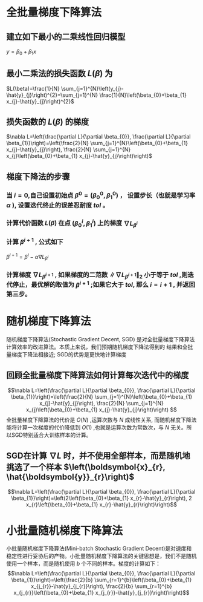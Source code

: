 * 全批量梯度下降算法
** 建立如下最小的二乘线性回归模型
   \(y=\beta_{0}+\beta_{1} x\)
** 最小二乘法的损失函数 $L(\beta)$ 为  
   \(L(\beta)=\frac{1}{N} \sum_{j=1}^{N}\left(y_{j}-\hat{y}_{j}\right)^{2}=\sum_{j=1}^{N} \frac{1}{N}\left(\beta_{0}+\beta_{1} x_{j}-\hat{y}_{j}\right)^{2}\)
** 损失函数的 $L(\beta)$ 的梯度 
   \(\nabla L=\left(\frac{\partial L}{\partial \beta_{0}}, \frac{\partial L}{\partial \beta_{1}}\right)=\left(\frac{2}{N} \sum_{j=1}^{N}\left(\beta_{0}+\beta_{1} x_{j}-\hat{y}_{j}\right), \frac{2}{N} \sum_{j=1}^{N} x_{j}\left(\beta_{0}+\beta_{1} x_{j}-\hat{y}_{j}\right)\right)\)
** 梯度下降法的步骤
*** 当 $i=0$,自己设置初始点 $\beta^{0}=\left(\beta_{0}^{0}, \beta_{1}^{0}\right)$ ， 设置步长（也就是学习率 $\alpha$ ), 设置迭代终止的误差忍耐度 $tol$ 。
*** 计算代价函数 $L(\beta)$ 在点 $(\beta_{0}^{i}, \beta_{1}^{i})$ 上的梯度 $\nabla L_{\beta^{i}}$
*** 计算 $\beta^{i+1}$ , 公式如下
    \(\beta^{i+1}=\beta^{i}-\alpha \nabla L_{\beta^{i}}\)
*** 计算梯度 $\nabla L_{\beta^{i+1}}$ , 如果梯度的二范数 $\left\|\nabla L_{\beta^{i+1}}\right\|_{2}$ 小于等于 $tol$ ,则迭代停止，最优解的取值为 $\beta^{i+1}$ ;如果它大于 $tol$, 那么 $i=i+1$ , 并返回第三步。


* 随机梯度下降算法
  随机梯度下降算法(Stochastic Gradient Decent, SGD) 是对全批量梯度下降算法计算效率的改进算法。本质上来说，我们预期随机梯度下降法得到的
结果和全批量梯度下降法相接近; SGD的优势是更快地计算梯度
** 回顾全批量梯度下降算法如何计算每次迭代中的梯度
   \[\nabla L=\left(\frac{\partial L}{\partial \beta_{0}}, \frac{\partial L}{\partial \beta_{1}}\right)=\left(\frac{2}{N} \sum_{j=1}^{N}\left(\beta_{0}+\beta_{1} x_{j}-\hat{y}_{j}\right), \frac{2}{N} \sum_{j=1}^{N} x_{j}\left(\beta_{0}+\beta_{1} x_{j}-\hat{y}_{j}\right)\right)
\]
全批量梯度下降算法的代价是 $O(N)$ ,运算次数与 $N$ 成线性关系, 而随机梯度下降法能将计算一次梯度的代价降低到 $O(1)$ ,也就是运算次数为常数次，与 $N$ 无关。所以SGD特别适合大训练样本的计算。
** SGD在计算 $\nabla L$ 时，并不使用全部样本，而是随机地挑选了一个样本 $\left(\boldsymbol{x}_{r}, \hat{\boldsymbol{y}}_{r}\right)$
\[\nabla L=\left(\frac{\partial L}{\partial \beta_{0}}, \frac{\partial L}{\partial \beta_{1}}\right)=\left(2\left(\beta_{0}+\beta_{1} x_{r}-\hat{y}_{r}\right), 2 x_{r}\left(\beta_{0}+\beta_{1} x_{r}-\hat{y}_{r}\right)\right)\]

* 小批量随机梯度下降算法
小批量随机梯度下降算法(Mini-batch Stochastic Gradient Decent)是对速度和稳定性进行妥协后的产物。小批量随机梯度下降算法的关键思想是，我们不是随机使用一个样本，而是随机使用 $b$ 个不同的样本。梯度的计算如下：
\[\nabla L=\left(\frac{\partial L}{\partial \beta_{0}}, \frac{\partial L}{\partial \beta_{1}}\right)=\left(\frac{2}{b} \sum_{r=1}^{b}\left(\beta_{0}+\beta_{1} x_{j_{r}}-\hat{y}_{j_{r}}\right), \frac{2}{b} \sum_{r=1}^{b} x_{j_{r}}\left(\beta_{0}+\beta_{1} x_{j_{r}}-\hat{y}_{j_{r}}\right)\right)\]
